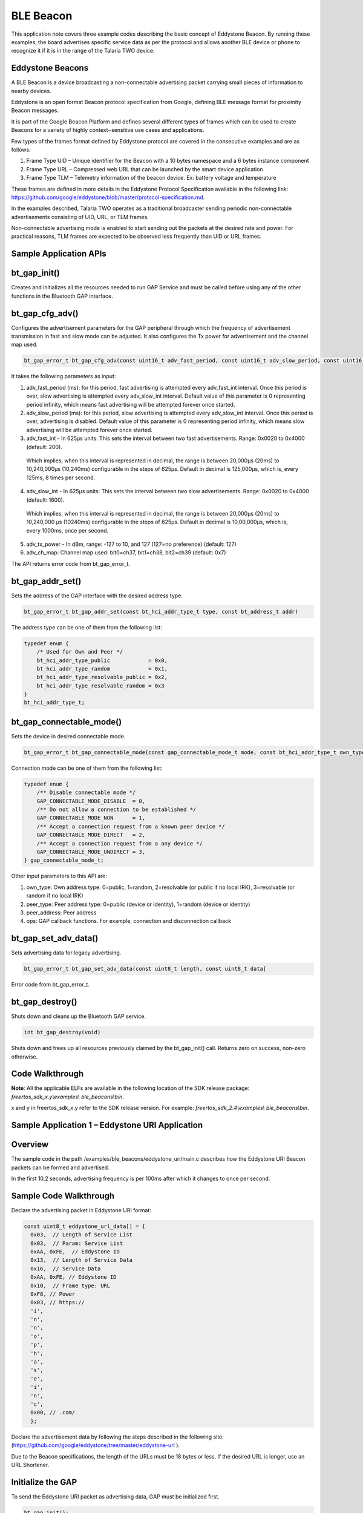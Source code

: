 .. _ex ble beacons:

BLE Beacon
----------------

This application note covers three example codes describing the basic
concept of Eddystone Beacon. By running these examples, the board
advertises specific service data as per the protocol and allows another
BLE device or phone to recognize it if it is in the range of the Talaria
TWO device.

Eddystone Beacons
~~~~~~~~~~~~~~~~~~~~~~~~~~~~~~~~

A BLE Beacon is a device broadcasting a non-connectable advertising
packet carrying small pieces of information to nearby devices.

Eddystone is an open format Beacon protocol specification from Google,
defining BLE message format for proximity Beacon messages.

It is part of the Google Beacon Platform and defines several different
types of frames which can be used to create Beacons for a variety of
highly context−sensitive use cases and applications.

Few types of the frames format defined by Eddystone protocol are covered
in the consecutive examples and are as follows:

1. Frame Type UID – Unique identifier for the Beacon with a 10 bytes
   namespace and a 6 bytes instance component

2. Frame Type URL – Compressed web URL that can be launched by the smart
   device application

3. Frame Type TLM – Telemetry information of the beacon device. Ex:
   battery voltage and temperature

These frames are defined in more details in the Eddystone Protocol
Specification available in the following link:
https://github.com/google/eddystone/blob/master/protocol-specification.md.

In the examples described, Talaria TWO operates as a traditional
broadcaster sending periodic non-connectable advertisements consisting
of UID, URL, or TLM frames.

Non-connectable advertising mode is enabled to start sending out the
packets at the desired rate and power. For practical reasons, TLM frames
are expected to be observed less frequently than UID or URL frames.

Sample Application APIs
~~~~~~~~~~~~~~~~~~~~~~~~~~~~~~~~

bt_gap_init()
~~~~~~~~~~~~~~~~~~~~~~~~~~~~~~~~

Creates and initializes all the resources needed to run GAP Service and
must be called before using any of the other functions in the Bluetooth
GAP interface.

bt_gap_cfg_adv()
~~~~~~~~~~~~~~~~~~~~~~~~~~~~~~~~

Configures the advertisement parameters for the GAP peripheral through
which the frequency of advertisement transmission in fast and slow mode
can be adjusted. It also configures the Tx power for advertisement and
the channel map used.

.. code:: shell

      bt_gap_error_t bt_gap_cfg_adv(const uint16_t adv_fast_period, const uint16_t adv_slow_period, const uint16_t adv_fast_int, const uint16_t adv_slow_int,             const int8_t adv_tx_power , const uint8_t adv_ch_map)


It takes the following parameters as input:

1. adv_fast_period (ms): for this period, fast advertising is attempted
   every adv_fast_int interval. Once this period is over, slow
   advertising is attempted every adv_slow_int interval. Default value
   of this parameter is 0 representing period infinity, which means fast
   advertising will be attempted forever once started.

2. adv_slow_period (ms): for this period, slow advertising is attempted
   every adv_slow_int interval. Once this period is over, advertising is
   disabled. Default value of this parameter is 0 representing period
   infinity, which means slow advertising will be attempted forever once
   started.

3. adv_fast_int - In 625µs units: This sets the interval between two
   fast advertisements. Range: 0x0020 to 0x4000 (default: 200).

..

   Which implies, when this interval is represented in decimal, the
   range is between 20,000µs (20ms) to 10,240,000µs (10,240ms)
   configurable in the steps of 625µs. Default in decimal is 125,000‬µs,
   which is, every 125ms, 8 times per second.

4. adv_slow_int - In 625µs units: This sets the interval between two
   slow advertisements. Range: 0x0020 to 0x4000 (default: 1600).

..

   Which implies, when this interval is represented in decimal, the
   range is between 20,000µs (20ms) to 10,240,000 µs (10240ms)
   configurable in the steps of 625µs. Default in decimal is
   10,00,000µs, which is, every 1000ms, once per second.

5. adv_tx_power - In dBm, range: -127 to 10, and 127 (127=no preference)
   (default: 127)

6. adv_ch_map: Channel map used: bit0=ch37, bit1=ch38, bit2=ch39
   (default: 0x7)

The API returns error code from bt_gap_error_t.

bt_gap_addr_set()
~~~~~~~~~~~~~~~~~~~~~~~~~~~~~~~~

Sets the address of the GAP interface with the desired address type.

.. code:: shell

      bt_gap_error_t bt_gap_addr_set(const bt_hci_addr_type_t type, const bt_address_t addr)


The address type can be one of them from the following list:

.. code:: shell

      typedef enum {
          /* Used for Own and Peer */
          bt_hci_addr_type_public            = 0x0,
          bt_hci_addr_type_random            = 0x1,
          bt_hci_addr_type_resolvable_public = 0x2,
          bt_hci_addr_type_resolvable_random = 0x3
      } 
      bt_hci_addr_type_t;




bt_gap_connectable_mode()
~~~~~~~~~~~~~~~~~~~~~~~~~~~~~~~~

Sets the device in desired connectable mode.

.. code:: shell

      bt_gap_error_t bt_gap_connectable_mode(const gap_connectable_mode_t mode, const bt_hci_addr_type_t own_type, const bt_hci_addr_type_t peer_type, const bt_address_t peer_address, const gap_ops_t *ops)


Connection mode can be one of them from the following list:

.. code:: shell

      typedef enum {
          /** Disable connectable mode */
          GAP_CONNECTABLE_MODE_DISABLE  = 0,
          /** Do not allow a connection to be established */
          GAP_CONNECTABLE_MODE_NON      = 1,
          /** Accept a connection request from a known peer device */
          GAP_CONNECTABLE_MODE_DIRECT   = 2,
          /** Accept a connection request from a any device */
          GAP_CONNECTABLE_MODE_UNDIRECT = 3,
      } gap_connectable_mode_t;


Other input parameters to this API are:

1. own_type: Own address type: 0=public, 1=random, 2=resolvable (or
   public if no local IRK), 3=resolvable (or random if no local IRK)

2. peer_type: Peer address type: 0=public (device or identity), 1=random
   (device or identity)

3. peer_address: Peer address

4. ops: GAP callback functions. For example, connection and
   disconnection callback

bt_gap_set_adv_data()
~~~~~~~~~~~~~~~~~~~~~~~~~~~~~~~~

Sets advertising data for legacy advertising.

.. code:: shell

      bt_gap_error_t bt_gap_set_adv_data(const uint8_t length, const uint8_t data[


Error code from bt_gap_error_t.

bt_gap_destroy()
~~~~~~~~~~~~~~~~~~~~~~~~~~~~~~~~

Shuts down and cleans up the Bluetooth GAP service.

.. code:: shell

      int bt_gap_destroy(void)   


Shuts down and frees up all resources previously claimed by the
bt_gap_init() call. Returns zero on success, non-zero otherwise.

Code Walkthrough
~~~~~~~~~~~~~~~~~~~~~~~~~~~~~~~~

**Note**: All the applicable ELFs are available in the following
location of the SDK release package: *freertos_sdk_x.y\\examples\\
ble_beacons\\bin*.

x and y in freertos_sdk_x.y refer to the SDK release version. For
example: *freertos_sdk_2.4\\examples\\* *ble_beacons\\bin*.

Sample Application 1 – Eddystone URI Application
~~~~~~~~~~~~~~~~~~~~~~~~~~~~~~~~~~~~~~~~~~~~~~~~~~

Overview
~~~~~~~~~~

The sample code in the path /examples/ble_beacons/eddystone_uri/main.c
describes how the Eddystone URI Beacon packets can be formed and
advertised.

In the first 10.2 seconds, advertising frequency is per 100ms after
which it changes to once per second.

Sample Code Walkthrough
~~~~~~~~~~~~~~~~~~~~~~~~~~

Declare the advertising packet in Eddystone URI format:

.. code:: shell

      const uint8_t eddystone_url_data[] = {
      	0x03,  // Length of Service List
      	0x03,  // Param: Service List
      	0xAA, 0xFE,  // Eddystone ID
      	0x13,  // Length of Service Data
      	0x16,  // Service Data
      	0xAA, 0xFE, // Eddystone ID
      	0x10,  // Frame type: URL
      	0xF8, // Power
      	0x03, // https://
      	'i',
      	'n',
      	'n',
      	'o',
      	'p',
      	'h',
      	'a',
      	's',
      	'e',
      	'i',
      	'n',
      	'c',
      	0x00, // .com/
      	};



Declare the advertisement data by following the steps described in the
following site:
(https://github.com/google/eddystone/tree/master/eddystone-url ).

Due to the Beacon specifications, the length of the URLs must be 18
bytes or less. If the desired URL is longer, use an URL Shortener.

Initialize the GAP
~~~~~~~~~~~~~~~~~~~~~~~~~~~~~~~~

To send the Eddystone URI packet as advertising data, GAP must be
initialized first.

.. code:: shell

      bt_gap_init();    


The GAP API must be initialized before other functions in the GAP
interface are called.

Configure Advertisement URI Parameters
~~~~~~~~~~~~~~~~~~~~~~~~~~~~~~~~

For the Beacon devices, it is very important to be able to find tune the
power and frequency at which the Beacon advertisements are sent.

Faster advertising intervals allow for quicker discovery by the smart
device, while longer intervals allow for longer Beacon battery life.

We should select advertising parameters that balance Beacon power usage
with advertising frequency.

Here, bt_gap_cfg_adv() sets these parameters for advertisement.

.. code:: shell

      bt_adv_handle.fast_period = 10240;
      bt_adv_handle.slow_period = 0;
      bt_adv_handle.fast_interval = 160;
      bt_adv_handle.slow_interval = 1600;
      bt_adv_handle.tx_power = 0;
      bt_adv_handle.channel_map = 0;
      bt_gap_cfg_adv_set(&bt_adv_handle);



Parameters passed for configuring the advertisement are:

1. adv_fast_period is set to 10,240ms which is the nearest multiple of
   10 seconds in 625us units.

..

   This suggests that the fast advertising will be attempted for nearly
   10 seconds (10.24s) when advertisement is enabled after which the
   slow advertisement will be attempted.

2. adv_slow_period is set to 0, this means slow advertisement will be
   attempted indefinitely and there is no time bound programmed after
   which advertisement should stop automatically.

3. adv_fast_int is set to 160, which means (160*625us) = 100,000us =
   every 100ms is the interval at which fast advertisement will be
   attempted.

4. adv_slow_int is set to 1,600, which means (1,600*625us) = 1,000,000us
   = every second once will be the interval of slow advertising.

5. adv_tx_power (In dBm) is set to zero here but can be tweaked as per
   the usage.

Setting the BLE Address
~~~~~~~~~~~~~~~~~~~~~~~~~~~~~~~~

bt_gap_addr_set() sets our BLE address and address type. The sample code
uses a random address that does not change.

.. code:: shell

      static const bt_address_t SERVER_ADDR = {0x01, 0x02, 0x03, 0x04, 0x05, 0x06};
      /* Sets the address of the GAP interface with the desired address type. */
      bt_gap_addr_set(bt_hci_addr_type_random, SERVER_ADDR);



Set Eddystone URI Data as Advertisement Data
~~~~~~~~~~~~~~~~~~~~~~~~~~~~~~~~~~~~~~~~~~~~~~

bt_gap_set_adv_data() is used to set advertising data for legacy
advertising.

.. code:: shell

      /* Sets advertising data for legacy advertising. */
      bt_gap_set_adv_data(length, eddystone_url_data);


Set the device in non-connectable mode
~~~~~~~~~~~~~~~~~~~~~~~~~~~~~~~~~~~~~~~

.. code:: shell

    return bt_gap_connectable_mode(GAP_CONNECTABLE_MODE_NON, bt_hci_addr_type_random, addr_type_zero, address_zero, NULL);


Running the Application 
~~~~~~~~~~~~~~~~~~~~~~~~~~

Program ble_eddystone_uri.elf using the Download tool:

1. Launch the Download tool provided with InnoPhase Talaria TWO SDK.

2. In the GUI window:

   a. Boot Target: Select the appropriate EVK from the drop-down.

   b. ELF Input: Load the ble_eddystone_uri.elf by clicking on Select
      ELF File.

   c. Programming: Prog RAM or Prog Flash as per requirement.

Expected Output
~~~~~~~~~~~~~~~~~

ble_eddystone_uri.elf is created while compiling the code mentioned in
section 6.1.2 and gives the following console output when programmed to
Talaria TWO.

.. code:: shell

    Y-BOOT 208ef13 2019-07-22 12:26:54 -0500 790da1-b-7
    ROM yoda-h0-rom-16-0-gd5a8e586
    FLASH:PNWWWWAE
    Build $Id: git-df9b9ef $
    Flash detected. flash.hw.uuid: 39483937-3207-00b0-0064-ffffffffffff
    Eddystone Uri Demo App



BLE scanner mobile application by Bluepixel Technologies is used for
testing this example.

1. Open the application and Talaria TWO must be discoverable advertising
   as Eddystone URI.

2. Observer Tx Power and URL listed along with the advertisement data.

3. Click on OPEN URL link just below the CONNECT button of the BLE
   scanner application.

4. Observer that this will redirect you to the InnoPhase website
   https://innophaseiot.com.

|image134|

Figure 1: Eddystone URI beacon as seen in BLE Scanner Application

Sample Application 2 – Eddystone UID Application
~~~~~~~~~~~~~~~~~~~~~~~~~~~~~~~~~~~~~~~~~~~~~~~~~~

.. _overview-1:

Overview
~~~~~~~~

The sample code in the path /examples/ble_beacons/eddystone_uid/main.c
provides details on how the Eddystone UID Beacon packets can be formed
and advertised.

For the first 10.2 seconds, advertising frequency is per 100ms after
which it changes to once per second.

.. _sample-code-walkthrough-1:

Sample Code Walkthrough
~~~~~~~~~~~~~~~~~~~~~~~~~

Declare the advertising packet in the format of Eddystone UID:

.. code:: shell

      const uint8_t eddystone_uid_data[] = {
      	0x03,  /* Length of Service List */
      	0x03,  /* Param: Service List */
      	0xAA, 0xFE,  /* Eddystone ID */
      	0x17,  /* Length of Servic e Data */
      	0x16,  /* Service Data */
      	0xAA, 0xFE, /* Eddystone ID */
      	0x00,  /* Frame type: UID */
      	0xF8, /* Power */
      	0x00, /* namespaceID[0] = 0x00 --  10 Bytes namespace id starts from here 0x00 to 0x09 */
      	0x01, /* namespaceID[1] = 0x01 */
      	0x02, /* namespaceID[2] = 0x02 */
      	0x03, /* namespaceID[3] = 0x03 */
      	0x04, /* namespaceID[4] = 0x04 */
      	0x05, /* namespaceID[5] = 0x05 */
      	0x06, /* namespaceID[6] = 0x06 */
      	0x07, /* namespaceID[7] = 0x07 */
      	0x08, /* namespaceID[8] = 0x08 */
      	0x09, /* namespaceID[9] = 0x09 */
      	0x40, /* instanceID[0] = 0x00 --  6 Bytes instance id starts from here 0x00 to 0x09 */
      	0x41, /* instanceID[1] = 0x01 */
      	0x42, /* instanceID[2] = 0x02 */
      	0x43, /* instanceID[3] = 0x03 */
      	0x44, /* instanceID[4] = 0x04 */
      	0x45, /* instanceID[5] = 0x05 */
      	0x00, /* Reserved for future use, must be0x00 */
      	0x00, /* Reserved for future use, must be0x00 
      				}; */


Declare the advertisement data by following the details provided in the
following site:

(https://github.com/google/eddystone/tree/master/eddystone-uid).

.. _initialize-the-gap-1:

Initialize the GAP
^^^^^^^^^^^^^^^^^^^^^

To send the Eddystone UID packet as advertising data, GAP must be
initialized first

.. code:: shell

    bt_gap_init();


The GAP API must be initialized before other functions in the GAP
interface are called.

Configure the advertisement UID parameters. For Beacon devices, it is
very important to be able to fine tune the power and frequency at which
Beacon advertisements are sent. Faster advertising intervals allow for
quicker discovery by the smart device, while longer intervals allow for
longer Beacon battery life.

We should select advertising parameters that balance Beacon power usage
with advertising frequency.

Here, bt_gap_cfg_adv() sets these parameters for advertisement.

.. code:: shell

    \* Configures the advertisement parameters */
    bt_adv_handle.fast_period = 10240;
    bt_adv_handle.slow_period = 0;
    bt_adv_handle.fast_interval = 160;
    bt_adv_handle.slow_interval = 1600;
    bt_adv_handle.tx_power = 0;
    bt_adv_handle.channel_map = 0;
    bt_gap_cfg_adv_set(&bt_adv_handle);


The parameters passed for configuring the advertisement are:

1. adv_fast_period is set to 10,240ms which is nearest multiple of 10
   seconds in 625µs units. This implies the fast advertising will be
   attempted for nearly 10 seconds (10.24s) when advertisement is
   enabled after which the slow advertisement will be attempted.

2. adv_slow_period is set to 0, this means slow advertisement will be
   attempted indefinitely and there is no time bound programmed after
   which advertisement should stop automatically.

3. adv_fast_int is set to 160, which means (160*625µs) = 100,000us =
   every 100ms is the interval at which fast advertisement will be
   attempted.

4. adv_slow_int is set to 1600, which means (1600*625µs) = 1,000,000µs =
   every second once will be the interval of slow advertising.

5. adv_tx_power (In dBm) is set to zero here but can be tweaked as per
   the usage.

.. _setting-the-ble-address-1:

Setting the BLE Address:
^^^^^^^^^^^^^^^^^^^^^^^^

bt_gap_addr_set() sets our BLE address and address type. The sample code
uses a random address that does not change.

.. code:: shell

      static const bt_address_t SERVER_ADDR = {0x06, 0x07, 0x08, 0x09, 0x0a, 0x0b};
      . . .
      . . .
      
      /* Sets the address of the GAP interface with the desired address type. */
          bt_gap_addr_set(bt_hci_addr_type_random, SERVER_ADDR);



Set Eddystone UID Data as the Advertisement Data
^^^^^^^^^^^^^^^^^^^^^^^^^^^^^^^^^^^^^^^^^^^^^^^^^^

bt_gap_set_adv_data() is used to set advertising data for legacy
advertising.

.. code:: shell

      /* Sets advertising data for legacy advertising. */
         bt_gap_set_adv_data(length, eddystone_uid_data);


.. _set-the-device-in-non-connectable-mode-1:

Set the device in non-connectable mode
^^^^^^^^^^^^^^^^^^^^^^^^^^^^^^^^^^^^^^^^

.. code:: shell

      return bt_gap_connectable_mode(GAP_CONNECTABLE_MODE_NON, bt_hci_addr_type_random, addr_type_zero, address_zero, NULL);


.. _running-the-application-1:

Running the Application 
~~~~~~~~~~~~~~~~~~~~~~~~

Program ble_eddystone_uid.elf using the Download tool:

1. Launch the Download tool provided with InnoPhase Talaria TWO SDK.

2. In the GUI window:

   a. Boot Target: Select the appropriate EVK from the drop-down.

   b. ELF Input: Load the ble_eddystone_uid.elf by clicking on Select
      ELF File.

   c. Programming: Prog RAM or Prog Flash as per requirement.

.. _expected-output-1:

Expected Output
~~~~~~~~~~~~~~~~~

ble_eddystone_uid.elf is created when compiling the code mentioned in
section 6.2.2 and provides the following console output when programmed
to Talaria TWO.

.. code:: shell

      Y-BOOT 208ef13 2019-07-22 12:26:54 -0500 790da1-b-7
      ROM yoda-h0-rom-16-0-gd5a8e586
      FLASH:PNWWWWAE
      Build $Id: git-df9b9ef $
      Flash detected. flash.hw.uuid: 39483937-3207-00b0-0064-ffffffffffff
      $App:git-6600fea
      SDK Ver: FREERTOS_SDK_1.0
      Eddystone Uid Demo App


BLE scanner mobile application by Bluepixel Technologies is used for
testing this example.

1. Open the application and Talaria TWO should be discoverable
   advertising as Eddystone\ :sup:`TM` (UID)

2. Observer Tx Power and BLE address listed along with the advertisement
   data

3. Observe the Namespace ID and Instance ID programmed by the code as
   shown in Figure 2.

|image135|

Figure 2: Eddystone UID beacon as seen in BLE Scanner Application

Sample Application 3 – Eddystone TLM Application
~~~~~~~~~~~~~~~~~~~~~~~~~~~~~~~~~~~~~~~~~~~~~~~~~~

.. _overview-2:

Overview
~~~~~~~~

The sample code in the path /examples/ble_beacons/eddystone_tlm/main.c
shows how the Eddystone TLM Beacon packets can be formed and advertised.

BLE allows devices to send advertising frames, which can also carry
useful data. Part of Eddystone specification for Bluetooth Low Energy is
sending telemetry data such as temperature and operating voltage of the
Beacons.

These are special Eddystone TLM packets that contain in their first
version the information:

1. Battery voltage in mV (2-byte integer)

2. Temperature in ° C (2 bytes)

3. Number of advertising frames sent (4-byte integer)

4. Time since the last reboot in tenths of a second (4-byte integer)

TLM frames are made from latest sensor telemetry data, so unlike UID and
URL frames, the frame data must be updated with the most recent
information each time a TLM frame is broadcasted. In this example, these
fields are generated randomly by code emulating real sensors. Every 6
seconds 1 TLM frame is sent.

.. _sample-code-walkthrough-2:

Sample Code Walkthrough
~~~~~~~~~~~~~~~~~~~~~~~~~~

Declare the advertising packet in the Eddystone TLM format:

.. code:: shell

      /* TLM advertising data: */
      uint8_t advdata_tlm[] =
      {
      	0x03,			/* Length */
      	0x03,  			/* Param: Service List */
      	0xAA, 0xFE,  		/* Eddystone ID */
      	0x11,  			/* Length */
      	0x16,  			/* Service Data */
      	0xAA, 0xFE, 		/* Eddystone ID */
      	0x20,  			/* TLM flag */
      	0x00, 			/* TLM version */
      	0x06, 0x00,  		/* Battery voltage */
      	0x80, 0x00,  		/* Beacon temperature */
      	0x00, 0x00, 0x00, 0x10,	/* Advertising PDU count */
      	0x00, 0x00, 0x10, 0x00 	/* Time since reboot */
      };


Declare the advertisement data by following the steps provided in the
following site:

(https://github.com/google/eddystone/tree/master/eddystone-tlm).

.. _initialize-the-gap-2:

Initialize the GAP
^^^^^^^^^^^^^^^^^^

To send the Eddystone TLM packet as advertising data, GAP must be
initialized first.

.. code:: shell

      bt_gap_init();


The GAP API must be initialized before other functions in the GAP
interface are called.

Configure the advertisement TLM parameters. For Beacon devices it is
very important to be able to fine tune the power and frequency at which
Beacon advertisements are sent.

Faster advertising intervals allow for quicker discovery by the smart
device, while longer intervals allow for longer Beacon battery life.

We should select advertising parameters that balance Beacon power usage
with advertising frequency.

Here, bt_gap_cfg_adv() sets these parameters for advertisement.

.. code:: shell

      bt_adv_handle.fast_period = 0;
      bt_adv_handle.slow_period = 0;
      bt_adv_handle.fast_interval = 0x4000;
      bt_adv_handle.slow_interval = 0x4000;
      bt_adv_handle.tx_power = 0;
      bt_adv_handle.channel_map = BT_HCI_ADV_CHANNEL_ALL;
      bt_gap_cfg_adv_set(&bt_adv_handle);


Parameters passed for configuring the advertisement are:

1. adv_fast_period is set to 0ms, this suggests fast advertisement will
   be attempted indefinitely and there is no time limit programmed after
   which the advertisement should change to slow automatically.

2. adv_slow_period is set to 0 which means that slow advertisement will
   be attempted indefinitely after fast advertisement and there is no
   time bound programmed after which advertisement should stop
   automatically. (It is of no use here as fast advertisement itself is
   set for indefinitely.)

3. adv_fast_int is set to 0x4000 which is max range for this value. It
   means 16,384 in decimal and (16384*625us) = 10,240,000us = every
   10,240ms = every 10.24 is the interval at which fast advertisement
   will be attempted.

4. adv_fast_int is set to 0x4000 which is max range for this value. It
   means 16,384 in decimal and (16,384*625us) = 10,240,000us = every
   10,240ms = every 10.24 is the interval at which fast advertisement
   will be attempted. (It is of no use here as fast advertisement itself
   is set for indefinitely).

5. adv_tx_power (In dBm) is set to zero here but can be tweaked as per
   the usage.

Set the BLE Address
^^^^^^^^^^^^^^^^^^^

bt_gap_addr_set() sets our BLE address and address type; the sample code
uses a public address.

.. code:: shell

      bt_address_t addr = {0X7A,0X3C,0X4D,0X01,0X03,0X07};
      . . . 
      . . .
      bt_gap_addr_set(bt_hci_addr_type_public, addr);


Set Eddystone TLM Data as the Advertisement Data
^^^^^^^^^^^^^^^^^^^^^^^^^^^^^^^^^^^^^^^^^^^^^^^^

bt_gap_set_adv_data() is used to set advertising data for legacy
advertising.

.. code:: shell

      bt_gap_set_adv_data(length_tlm, advdata_tlm);    


.. _set-the-device-in-non-connectable-mode-2:

Set the Device in Non-Connectable Mode
^^^^^^^^^^^^^^^^^^^^^^^^^^^^^^^^^^^^^^

.. code:: shell

      bt_gap_connectable_mode(GAP_CONNECTABLE_MODE_NON, bt_hci_addr_type_public, 
      addr_type_zero, address_zero, NULL);


In this example, these fields are generated randomly by code emulating
real sensors.

.. code:: shell

      void printRandoms(int lower, int upper, int count) 
      { 
      	pdu_count++;
      	sensorValue = (rand() % (upper - lower + 1)) + lower; 
      	os_printf("Sensor Value%d\n", sensorValue); 
      	acquire_tlm_data();
      	vTaskDelay(1000);
      	return;	 
      }
      void acquire_tlm_data(void)
      {
      	os_printf("pdu_count=%lu\n", pdu_count);
      	temp = sensorValue*2.5;
      	os_printf("Temp=%d\n", temp); 
      
      	/*battery voltage*/
      	batteryVoltage = sensorValue * (3.6 / 1023.0);
      	os_printf("batteryVoltage=%d\n", batteryVoltage);
      
      	/*convert data to TLM frame format*/
      	int2adv(advdata_tlm, 10, (int) (750 * batteryVoltage));
      	float2adv(advdata_tlm, 12, (int) (temp*1000));
      	ulong2adv(advdata_tlm, 14, pdu_count);
      	ulong2adv(advdata_tlm, 18, (sensorValue*1931190));
      
      	return;	
      }




Every 6.4 seconds a new random sensor data is generated. GAP init, TLM
data set, advertise and GAP destroy happens in a while loop.

.. code:: shell

      while(1)
      	{
      		bt_gap_init();
      		printRandoms(512,1024,1);
      		bt_gap_set_adv_data(length_tlm, advdata_tlm);
      		os_gpio_set_value(0, TEST_LED); // LED ON
      		bt_gap_addr_set(bt_hci_addr_type_public, addr);
      		bt_gap_connectable_mode(GAP_CONNECTABLE_MODE_NON, 
                        bt_hci_addr_type_public,
                        addr_type_zero, address_zero, NULL);
      		vTaskDelay 6400);
      		bt_gap_destroy();
      		os_gpio_set_value(TEST_LED, 0);	// LED OFF
      	}
      	return 0;



In each execution of loop, only one advertisement frame per loop should
go as advertisement interval is set to maximum - 10,240ms and the while
loop starts every 6.4 seconds.

.. _running-the-application-2:

Running the Application 
~~~~~~~~~~~~~~~~~~~~~~~~

Program ble_eddystone_tlm.elf using the Download tool:

1. Launch the Download tool provided with InnoPhase Talaria TWO SDK.

2. In the GUI window:

   a. Boot Target: Select the appropriate EVK from the drop-down.

   b. ELF Input: Load the ble_eddystone_tlm.elf by clicking on Select
      ELF File.

   c. Programming: Prog RAM or Prog Flash as per requirement.

.. _expected-output-2:

Expected Output
~~~~~~~~~~~~~~~

ble_eddystone_tlm.elf is created when compiling the code mentioned in
section 6.3.2 and provides the following console output when programed
to Talaria TWO:

.. code:: shell

      Y-BOOT 208ef13 2019-07-22 12:26:54 -0500 790da1-b-7
      ROM yoda-h0-rom-16-0-gd5a8e586
      FLASH:PNWWWWAE
      Build $Id: git-df9b9ef $
      Flash detected. flash.hw.uuid: 39483937-3207-00b0-0064-ffffffffffff
      $App:git-6600fea
      SDK Ver: FREERTOS_SDK_1.0
      Eddystone Uid Demo App
      ------------------- PROG Flash: Start Time 21 Aug 2023 08:14:34 AM -------------------
      UART:SNWWWWAE
      4 DWT comparators, range 0x8000
      Build $Id: git-ef87896f9 $
      hio.baudrate=921600
      flash: Gordon ready!
      
      Y-BOOT 208ef13 2019-07-22 12:26:54 -0500 790da1-b-7
      ROM yoda-h0-rom-16-0-gd5a8e586
      FLASH:PNWWWWWAE
      Build $Id: git-df9b9ef $
      Flash detected. flash.hw.uuid: 39483937-3207-00b0-0064-ffffffffffff
      $App:git-6600fea
      SDK Ver: FREERTOS_SDK_1.0
      Eddystone Tlm Demo App
      pdu_count=1
      Temp: 25 C
      batteryVoltage: 3248 mV
      time since last boot: 11583 ms
      pdu_count=2
      Temp: 25 C
      batteryVoltage: 3248 mV
      time since last boot: 18139 ms
      pdu_count=3
      Temp: 26 C
      batteryVoltage: 3247 mV
      time since last boot: 24690 ms
      pdu_count=4
      Temp: 25 C
      batteryVoltage: 3247 mV
      time since last boot: 31241 ms
      pdu_count=5
      Temp: 26 C
      batteryVoltage: 3247 mV
      time since last boot: 37793 ms
      pdu_count=6
      Temp: 25 C
      batteryVoltage: 3249 mV
      time since last boot: 44344 ms
      pdu_count=7
      Temp: 25 C
      batteryVoltage: 3248 mV
      time since last boot: 50896 ms
      pdu_count=8
      Temp: 25 C
      batteryVoltage: 3248 mV
      time since last boot: 57447 ms
      pdu_count=9
      Temp: 25 C
      batteryVoltage: 3247 mV
      time since last boot: 63998 ms
      pdu_count=10



BLE scanner mobile application by Bluepixel Technologies is used for
testing this example:

1. Open the application and Talaria TWO should be discoverable
   advertising as Eddystone\ :sup:`TM` (TLM).

2. Talaria TWO is programmed with Mac ID: 07:03:01:4D:3C:7A, which
   should be listed in the BLE scanner application.

3. Observe the Eddystone TLM data displayed on the application. It
   updates every 6 seconds with new telemetry data

..

|image136|

Figure 3: Eddystone TLM beacon as seen in BLE Scanner Application

.. |image134| image:: media/image134.png
   :width: 3.14961in
   :height: 6.60739in
.. |image135| image:: media/image135.png
   :width: 3.14961in
   :height: 6.54638in
.. |image136| image:: media/image136.png
   :width: 3.14961in
   :height: 6.55424in
